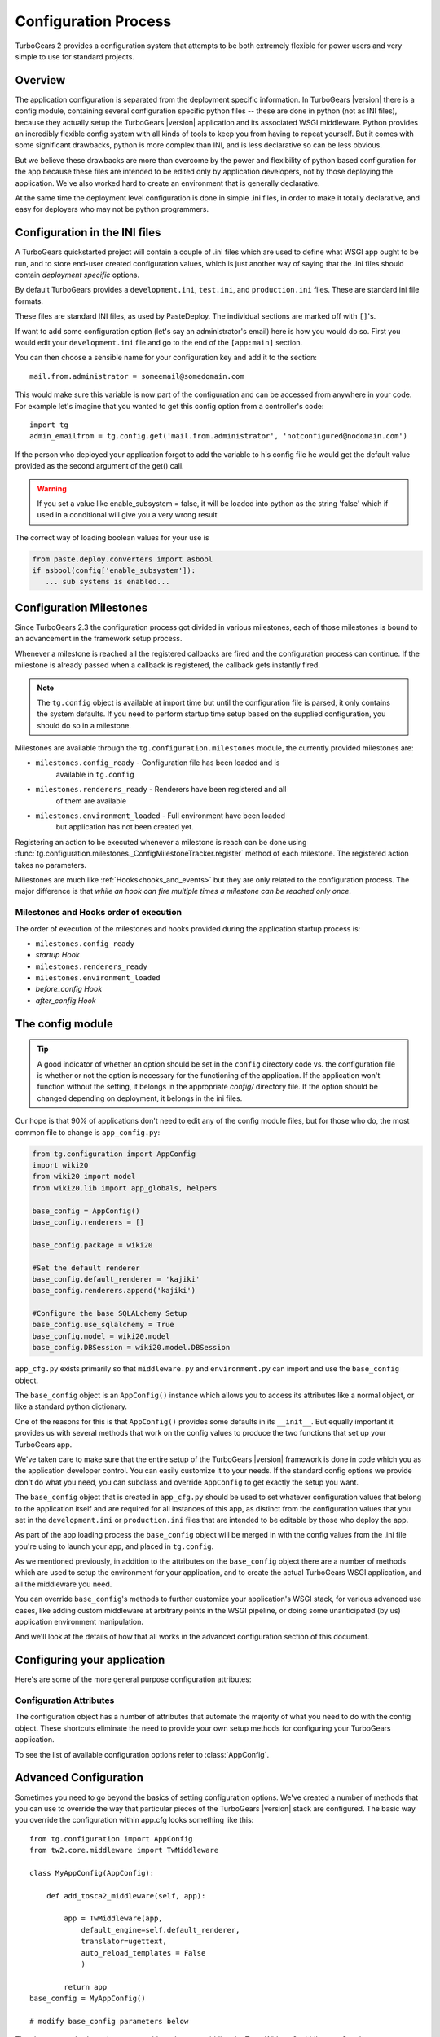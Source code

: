 .. _config:

Configuration Process
=====================

.. module:: tg.configuration

TurboGears 2 provides a configuration system that attempts to be both
extremely flexible for power users and very simple to use for standard
projects.

Overview
--------

The application configuration is separated from the
deployment specific information.  In TurboGears |version| there is a
config module, containing several configuration specific python files --
these are done in python (not as INI files), because they actually setup
the TurboGears |version| application and its associated WSGI middleware.
Python provides an incredibly flexible config system with all kinds of
tools to keep you from having to repeat yourself.  But it comes with
some significant drawbacks, python is more complex than INI, and is less
declarative so can be less obvious.

But we believe these drawbacks are more than overcome by the power and
flexibility of python based configuration for the app because these
files are intended to be edited only by application developers, not by
those deploying the application. We've also worked hard to create an
environment that is generally declarative.

At the same time the deployment level configuration is done in simple
.ini files, in order to make it totally declarative, and easy for
deployers who may not be python programmers.

Configuration in the INI files
------------------------------

A TurboGears quickstarted project will contain a couple of .ini files
which are used to define what WSGI app ought to be run, and to store
end-user created configuration values, which is just another way of
saying that the .ini files should contain *deployment specific*
options.

By default TurboGears provides a ``development.ini``, ``test.ini``,
and ``production.ini`` files.  These are standard ini file formats.

These files are standard INI files, as used by PasteDeploy.  The
individual sections are marked off with ``[]``'s.

.. seealso::
        Configuration file format **and options** are described in
        great detail in the `Paste Deploy documentation
        <http://pythonpaste.org/deploy/>`_.

If want to add some configuration option (let's say an administrator's
email) here is how you would do so. First you would edit your
``development.ini`` file and go to the end of the ``[app:main]``
section.

You can then choose a sensible name for your configuration key and add
it to the section::

  mail.from.administrator = someemail@somedomain.com

This would make sure this variable is now part of the configuration
and can be accessed from anywhere in your code. For example let's
imagine that you wanted to get this config option from a controller's
code::

  import tg
  admin_emailfrom = tg.config.get('mail.from.administrator', 'notconfigured@nodomain.com')

If the person who deployed your application forgot to add the variable
to his config file he would get the default value provided as the
second argument of the get() call.

.. warning::
    If you set a value like enable_subsystem = false, it will be
    loaded into python as the string 'false' which if used in a
    conditional will give you a very wrong result

The correct way of loading boolean values for your use is

.. code-block:: python

   from paste.deploy.converters import asbool
   if asbool(config['enable_subsystem']):
      ... sub systems is enabled...


.. _config_milestones:

Configuration Milestones
----------------------------

Since TurboGears 2.3 the configuration process got divided in various
milestones, each of those milestones is bound to an advancement in the
framework setup process.

Whenever a milestone is reached all the registered callbacks are fired
and the configuration process can continue. If the milestone is already
passed when a callback is registered, the callback gets instantly fired.

.. note::
    The ``tg.config`` object is available at import time but until the
    configuration file is parsed, it only contains the system
    defaults.  If you need to perform startup time setup based on the
    supplied configuration, you should do so in a milestone.

Milestones are available through the ``tg.configuration.milestones``
module, the currently provided milestones are:

* ``milestones.config_ready`` - Configuration file has been loaded and is
    available in ``tg.config``
* ``milestones.renderers_ready`` - Renderers have been registered and all
    of them are available
* ``milestones.environment_loaded`` - Full environment have been loaded
    but application has not been created yet.

Registering an action to be executed whenever a milestone is reach
can be done using :func:`tg.configuration.milestones._ConfigMilestoneTracker.register`
method of each milestone. The registered action takes no parameters.

Milestones are much like :ref:`Hooks<hooks_and_events>` but they are
only related to the configuration process. The major difference is that
*while an hook can fire multiple times a milestone can be reached only once*.

Milestones and Hooks order of execution
~~~~~~~~~~~~~~~~~~~~~~~~~~~~~~~~~~~~~~~~~

The order of execution of the milestones and hooks provided during the
application startup process is:

* ``milestones.config_ready``
* *startup Hook*
* ``milestones.renderers_ready``
* ``milestones.environment_loaded``
* *before_config Hook*
* *after_config Hook*

The config module
-----------------

.. tip::
    A good indicator of whether an option should be set in the
    ``config`` directory code vs. the configuration file is whether or
    not the option is necessary for the functioning of the
    application. If the application won't function without the
    setting, it belongs in the appropriate `config/` directory
    file. If the option should be changed depending on deployment, it
    belongs in the ini files.

Our hope is that 90% of applications don't need to edit any of the
config module files, but for those who do, the most common file to
change is ``app_config.py``:

.. code-block:: python

    from tg.configuration import AppConfig
    import wiki20
    from wiki20 import model
    from wiki20.lib import app_globals, helpers

    base_config = AppConfig()
    base_config.renderers = []

    base_config.package = wiki20

    #Set the default renderer
    base_config.default_renderer = 'kajiki'
    base_config.renderers.append('kajiki')

    #Configure the base SQLALchemy Setup
    base_config.use_sqlalchemy = True
    base_config.model = wiki20.model
    base_config.DBSession = wiki20.model.DBSession

``app_cfg.py`` exists primarily so that ``middleware.py`` and ``environment.py``
can import and use the ``base_config`` object.

The ``base_config`` object is an ``AppConfig()`` instance which allows
you to access its attributes like a normal object, or like a standard
python dictionary.

One of the reasons for this is that ``AppConfig()`` provides some
defaults in its ``__init__``.  But equally important it provides us
with several methods that work on the config values to produce the two
functions that set up your TurboGears app.

We've taken care to make sure that the entire setup of the
TurboGears |version| framework is done in code which you as the
application developer control. You can easily customize it to your needs.
If the standard config options we provide don't do what you need, you
can subclass and override ``AppConfig`` to get exactly the setup you want.

The ``base_config`` object that is created in ``app_cfg.py`` should be
used to set whatever configuration values that belong to the
application itself and are required for all instances of this app, as
distinct from the configuration values that you set in the
``development.ini`` or ``production.ini`` files that are intended to
be editable by those who deploy the app.

As part of the app loading process the ``base_config`` object will be
merged in with the config values from the .ini file you're using to
launch your app, and placed in ``tg.config``.

As we mentioned previously, in addition to the attributes on the
``base_config`` object there are a number of methods which are used to
setup the environment for your application, and to create the actual
TurboGears WSGI application, and all the middleware you need.

You can override ``base_config``'s methods to further customize your
application's WSGI stack, for various advanced use cases, like adding
custom middleware at arbitrary points in the WSGI pipeline, or doing
some unanticipated (by us) application environment manipulation.

And we'll look at the details of how that all works in the advanced
configuration section of this document.

Configuring your application
----------------------------------------------

Here's are some of the more general purpose configuration attributes:

Configuration Attributes
~~~~~~~~~~~~~~~~~~~~~~~~~~~

The configuration object has a number of attributes that automate
the majority of what you need to do with the config object.  These
shortcuts eliminate the need to provide your own setup methods
for configuring your TurboGears application.

To see the list of available configuration options refer to :class:`AppConfig`.

Advanced Configuration
-------------------------

Sometimes you need to go beyond the basics of setting configuration
options.  We've created a number of methods that you can use to override the way
that particular pieces of the TurboGears |version| stack are configured.
The basic way you override the configuration within app.cfg looks something
like this::

    from tg.configuration import AppConfig
    from tw2.core.middleware import TwMiddleware

    class MyAppConfig(AppConfig):

        def add_tosca2_middleware(self, app):

            app = TwMiddleware(app,
                default_engine=self.default_renderer,
                translator=ugettext,
                auto_reload_templates = False
                )

            return app
    base_config = MyAppConfig()

    # modify base_config parameters below

The above example shows how one would go about overridding the ToscaWidgets2
middleware.  See the :py:class:`AppConfig` for more ideas on how you
could modify your own custom config

